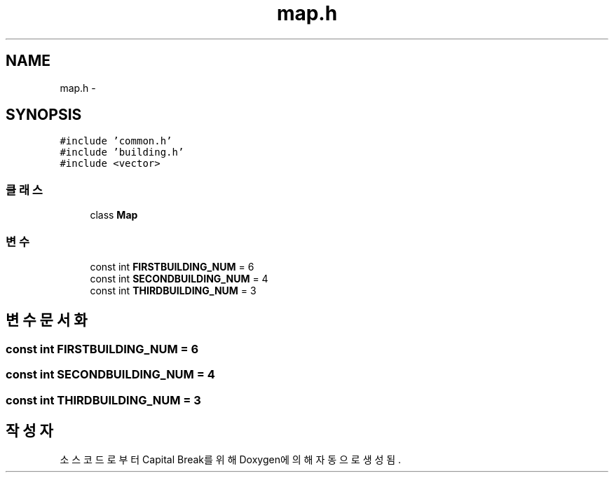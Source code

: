 .TH "map.h" 3 "금 2월 3 2012" "Version test" "Capital Break" \" -*- nroff -*-
.ad l
.nh
.SH NAME
map.h \- 
.SH SYNOPSIS
.br
.PP
\fC#include 'common\&.h'\fP
.br
\fC#include 'building\&.h'\fP
.br
\fC#include <vector>\fP
.br

.SS "클래스"

.in +1c
.ti -1c
.RI "class \fBMap\fP"
.br
.in -1c
.SS "변수"

.in +1c
.ti -1c
.RI "const int \fBFIRSTBUILDING_NUM\fP = 6"
.br
.ti -1c
.RI "const int \fBSECONDBUILDING_NUM\fP = 4"
.br
.ti -1c
.RI "const int \fBTHIRDBUILDING_NUM\fP = 3"
.br
.in -1c
.SH "변수 문서화"
.PP 
.SS "const int \fBFIRSTBUILDING_NUM\fP = 6"
.SS "const int \fBSECONDBUILDING_NUM\fP = 4"
.SS "const int \fBTHIRDBUILDING_NUM\fP = 3"
.SH "작성자"
.PP 
소스 코드로부터 Capital Break를 위해 Doxygen에 의해 자동으로 생성됨\&.
